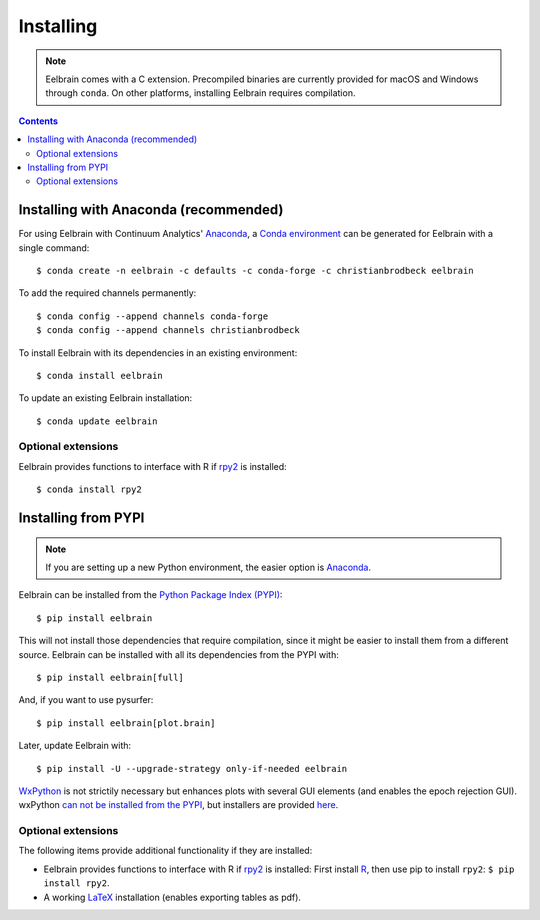 **********
Installing
**********

.. note::
    Eelbrain comes with a C extension. Precompiled binaries are currently
    provided for macOS and Windows through ``conda``. On other platforms,
    installing Eelbrain requires compilation.


.. contents:: Contents
   :local:


Installing with Anaconda (recommended)
--------------------------------------

For using Eelbrain with Continuum Analytics' `Anaconda
<https://www.anaconda.com/download/>`_, a `Conda environment
<https://conda.io/docs/user-guide/tasks/manage-environments.html>`_ can be
generated for Eelbrain with a single command::

    $ conda create -n eelbrain -c defaults -c conda-forge -c christianbrodbeck eelbrain

To add the required channels permanently::

    $ conda config --append channels conda-forge
    $ conda config --append channels christianbrodbeck

To install Eelbrain with its dependencies in an existing environment::

    $ conda install eelbrain

To update an existing Eelbrain installation::

    $ conda update eelbrain


Optional extensions
^^^^^^^^^^^^^^^^^^^

Eelbrain provides functions to interface with R if `rpy2
<http://rpy.sourceforge.net>`_ is installed::

    $ conda install rpy2


Installing from PYPI
--------------------

.. note::
   If you are setting up a new Python environment, the easier option is
   `Anaconda <https://store.continuum.io/cshop/anaconda/>`_.

Eelbrain can be installed from the
`Python Package Index (PYPI) <https://pypi.python.org/pypi/eelbrain>`_::

    $ pip install eelbrain

This will not install those dependencies that require compilation, since it
might be easier to install them from a different source. Eelbrain can be
installed with all its dependencies from the PYPI with::

    $ pip install eelbrain[full]

And, if you want to use pysurfer::

    $ pip install eelbrain[plot.brain]

Later, update Eelbrain with::

    $ pip install -U --upgrade-strategy only-if-needed eelbrain


`WxPython <http://www.wxpython.org>`_ is not strictily necessary but enhances
plots with several GUI elements (and enables the epoch rejection GUI).
wxPython `can not be installed from the PYPI
<http://stackoverflow.com/q/477573/166700>`_, but installers are provided
`here <http://www.wxpython.org/download.php>`__.


Optional extensions
^^^^^^^^^^^^^^^^^^^

The following items provide additional functionality if they are installed:

* Eelbrain provides functions to interface with R if `rpy2
  <http://rpy.sourceforge.net>`_ is installed: First install
  `R <http://www.r-project.org>`_, then use pip to install ``rpy2``:
  ``$ pip install rpy2``.
* A working `LaTeX <http://www.latex-project.org/>`_ installation (enables
  exporting tables as pdf).
